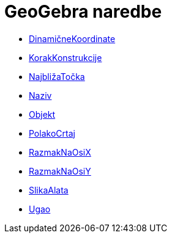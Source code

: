 = GeoGebra naredbe
:page-en: commands/GeoGebra_Commands
ifdef::env-github[:imagesdir: /hr/modules/ROOT/assets/images]

* xref:/commands/DinamičneKoordinate.adoc[DinamičneKoordinate]
* xref:/commands/KorakKonstrukcije.adoc[KorakKonstrukcije]
* xref:/commands/NajbližaTočka.adoc[NajbližaTočka]
* xref:/commands/Naziv.adoc[Naziv]
* xref:/commands/Objekt.adoc[Objekt]
* xref:/commands/PolakoCrtaj.adoc[PolakoCrtaj]
* xref:/commands/RazmakNaOsiX.adoc[RazmakNaOsiX]
* xref:/commands/RazmakNaOsiY.adoc[RazmakNaOsiY]
* xref:/commands/SlikaAlata.adoc[SlikaAlata]
* xref:/commands/Ugao.adoc[Ugao]

